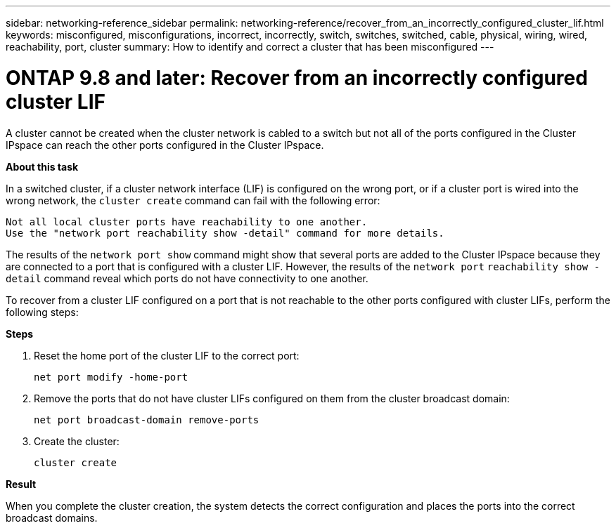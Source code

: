---
sidebar: networking-reference_sidebar
permalink: networking-reference/recover_from_an_incorrectly_configured_cluster_lif.html
keywords: misconfigured, misconfigurations, incorrect, incorrectly, switch, switches, switched, cable, physical, wiring, wired, reachability, port, cluster
summary: How to identify and correct a cluster that has been misconfigured
---

= ONTAP 9.8 and later: Recover from an incorrectly configured cluster LIF
:hardbreaks:
:nofooter:
:icons: font
:linkattrs:
:imagesdir: ./media/

//
// This file was created with NDAC Version 2.0 (August 17, 2020)
//
// 2020-11-23 12:34:44.814340
//

[.lead]
A cluster cannot be created when the cluster network is cabled to a switch but not all of the ports configured in the Cluster IPspace can reach the other ports configured in the Cluster IPspace.

*About this task*

In a switched cluster, if a cluster network interface (LIF) is configured on the wrong port, or if a cluster port is wired into the wrong network, the `cluster create` command can fail with the following error:

....
Not all local cluster ports have reachability to one another.
Use the "network port reachability show -detail" command for more details.
....

The results of the `network port show` command might show that several ports are added to the Cluster IPspace because they are connected to a port that is configured with a cluster LIF. However, the results of the `network port` `reachability show -detail` command reveal which ports do not have connectivity to one another.

To recover from a cluster LIF configured on a port that is not reachable to the other ports configured with cluster LIFs, perform the following steps:

*Steps*

. Reset the home port of the cluster LIF to the correct port:
+
....
net port modify -home-port
....

. Remove the ports that do not have cluster LIFs configured on them from the cluster broadcast domain:
+
....
net port broadcast-domain remove-ports
....

. Create the cluster:
+
....
cluster create
....

*Result*

When you complete the cluster creation, the system detects the correct configuration and places the ports into the correct broadcast domains.
